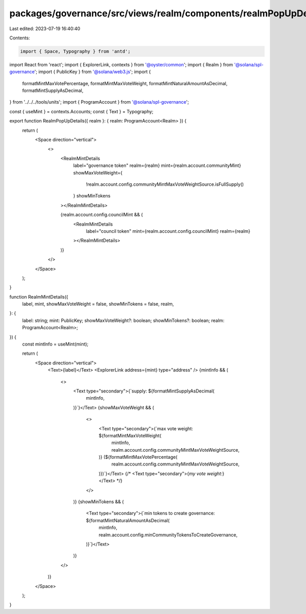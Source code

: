 packages/governance/src/views/realm/components/realmPopUpDetails.tsx
====================================================================

Last edited: 2023-07-19 16:40:40

Contents:

.. code-block:: tsx

    import { Space, Typography } from 'antd';
import React from 'react';
import { ExplorerLink, contexts } from '@oyster/common';
import { Realm } from '@solana/spl-governance';
import { PublicKey } from '@solana/web3.js';
import {
  formatMintMaxVotePercentage,
  formatMintMaxVoteWeight,
  formatMintNaturalAmountAsDecimal,
  formatMintSupplyAsDecimal,
} from '../../../tools/units';
import { ProgramAccount } from '@solana/spl-governance';

const { useMint } = contexts.Accounts;
const { Text } = Typography;

export function RealmPopUpDetails({ realm }: { realm: ProgramAccount<Realm> }) {
  return (
    <Space direction="vertical">
      <>
        <RealmMintDetails
          label="governance token"
          realm={realm}
          mint={realm.account.communityMint}
          showMaxVoteWeight={
            !realm.account.config.communityMintMaxVoteWeightSource.isFullSupply()
          }
          showMinTokens
        ></RealmMintDetails>

        {realm.account.config.councilMint && (
          <RealmMintDetails
            label="council token"
            mint={realm.account.config.councilMint}
            realm={realm}
          ></RealmMintDetails>
        )}
      </>
    </Space>
  );
}

function RealmMintDetails({
  label,
  mint,
  showMaxVoteWeight = false,
  showMinTokens = false,
  realm,
}: {
  label: string;
  mint: PublicKey;
  showMaxVoteWeight?: boolean;
  showMinTokens?: boolean;
  realm: ProgramAccount<Realm>;
}) {
  const mintInfo = useMint(mint);

  return (
    <Space direction="vertical">
      <Text>{label}</Text>
      <ExplorerLink address={mint} type="address" />
      {mintInfo && (
        <>
          <Text type="secondary">{`supply: ${formatMintSupplyAsDecimal(
            mintInfo,
          )}`}</Text>
          {showMaxVoteWeight && (
            <>
              <Text type="secondary">{`max vote weight: ${formatMintMaxVoteWeight(
                mintInfo,
                realm.account.config.communityMintMaxVoteWeightSource,
              )} (${formatMintMaxVotePercentage(
                realm.account.config.communityMintMaxVoteWeightSource,
              )})`}</Text>
              {/* <Text type="secondary">{`my vote weight:`}</Text> */}
            </>
          )}
          {showMinTokens && (
            <Text type="secondary">{`min tokens to create governance: ${formatMintNaturalAmountAsDecimal(
              mintInfo,
              realm.account.config.minCommunityTokensToCreateGovernance,
            )}`}</Text>
          )}
        </>
      )}
    </Space>
  );
}


